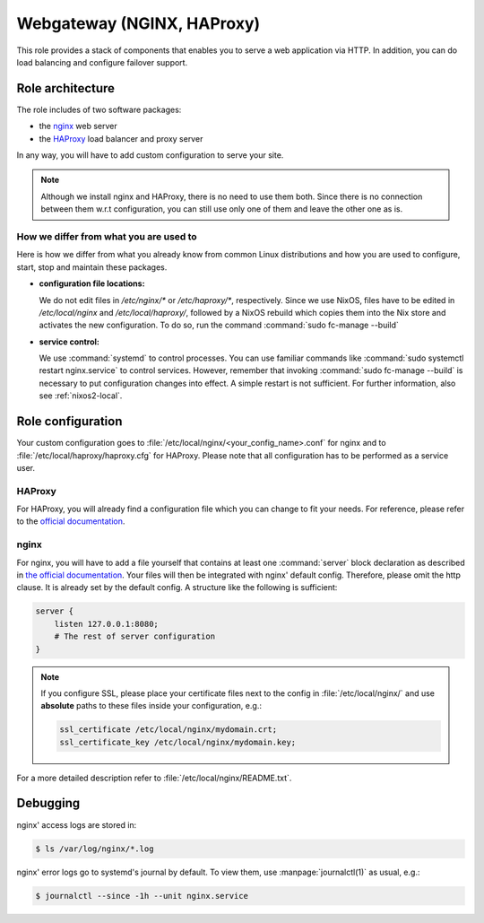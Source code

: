 .. _nixos2-webgateway:

Webgateway (NGINX, HAProxy)
===========================

This role provides a stack of components that enables you to serve a web
application via HTTP. In addition, you can do load balancing and configure
failover support.

Role architecture
-----------------

The role includes of two software packages:

* the `nginx <http://nginx.org/>`_ web server
* the `HAProxy <http://www.haproxy.org/>`_ load balancer and proxy server

In any way, you will have to add custom configuration to serve your site.

.. note:: Although we install nginx and HAProxy, there is no need to use them
   both. Since there is no connection between them w.r.t configuration, you can
   still use only one of them and leave the other one as is.

How we differ from what you are used to
~~~~~~~~~~~~~~~~~~~~~~~~~~~~~~~~~~~~~~~

Here is how we differ from what you already know from common Linux distributions
and how you are used to configure, start, stop and maintain these packages.

* **configuration file locations:**

  We do not edit files in `/etc/nginx/*` or `/etc/haproxy/*`, respectively.
  Since we use NixOS, files have to be edited in `/etc/local/nginx` and
  `/etc/local/haproxy/`, followed by a NixOS rebuild which copies them into the
  Nix store and activates the new configuration. To do so, run the command
  :command:`sudo fc-manage --build`

* **service control:**

  We use :command:`systemd` to control processes. You can use familiar commands
  like :command:`sudo systemctl restart nginx.service` to control services.
  However, remember that invoking :command:`sudo fc-manage --build` is
  necessary to put configuration changes into effect. A simple restart is not
  sufficient. For further information, also see :ref:`nixos2-local`.

Role configuration
------------------

Your custom configuration goes to
:file:`/etc/local/nginx/<your_config_name>.conf` for nginx and to
:file:`/etc/local/haproxy/haproxy.cfg` for HAProxy. Please note that all
configuration has to be performed as a service user.

HAProxy
~~~~~~~

For HAProxy, you will already find a configuration file which you can change to
fit your needs. For reference, please refer to the 
`official documentation <http://cbonte.github.io/haproxy-dconv/1.9/configuration.html>`_.


.. _nixos2-nginx:

nginx
~~~~~

For nginx, you will have to add a file yourself that contains at least one
:command:`server` block declaration as described in `the official documentation
<https://www.nginx.com/resources/admin-guide/nginx-web-server/>`_. Your files
will then be integrated with nginx' default config. Therefore, please omit
the http clause. It is already set by the default config. A structure like the
following is sufficient:

.. code-block:: console

   server {
       listen 127.0.0.1:8080;
       # The rest of server configuration
   }

.. note::

   If you configure SSL, please place your certificate files next to the config
   in :file:`/etc/local/nginx/` and use **absolute** paths to these files inside
   your configuration, e.g.:

   .. code-block:: console

      ssl_certificate /etc/local/nginx/mydomain.crt;
      ssl_certificate_key /etc/local/nginx/mydomain.key;

For a more detailed description refer to :file:`/etc/local/nginx/README.txt`.


Debugging
---------

nginx' access logs are stored in:

.. code-block:: console

   $ ls /var/log/nginx/*.log

nginx' error logs go to systemd's journal by default. To view them, use
:manpage:`journalctl(1)` as usual, e.g.:

.. code-block:: console

   $ journalctl --since -1h --unit nginx.service
